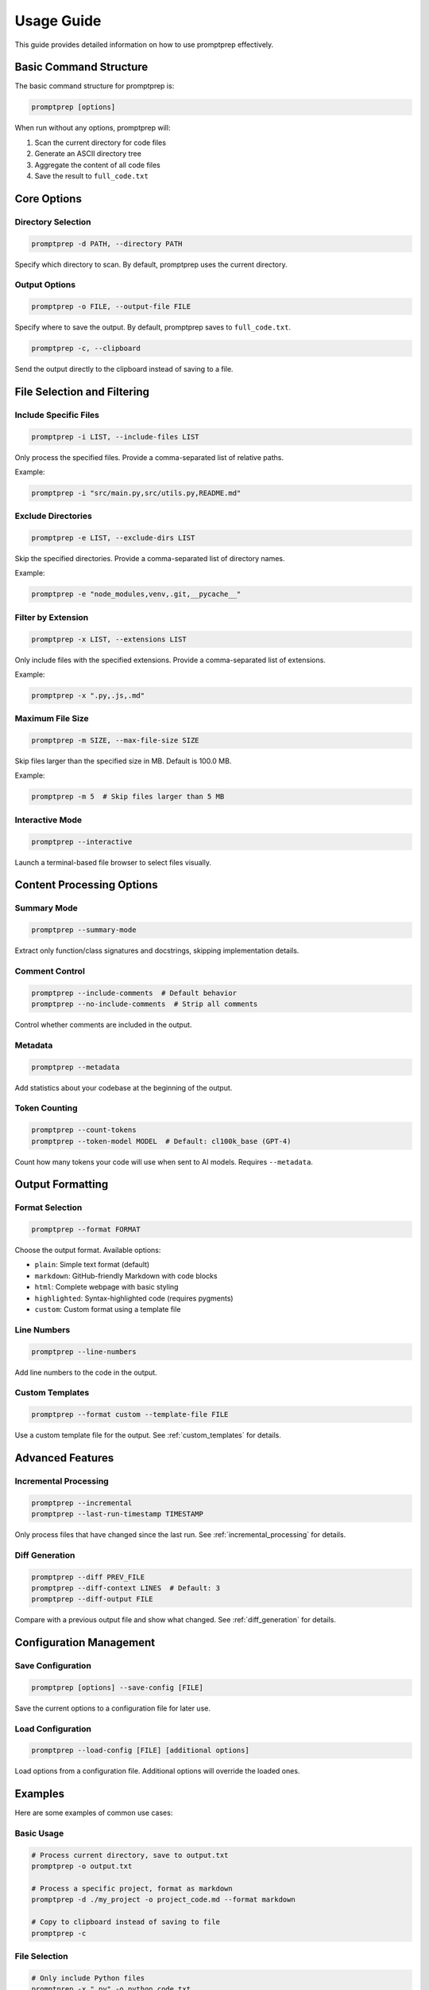 .. _usage:

Usage Guide
==========

This guide provides detailed information on how to use promptprep effectively.

Basic Command Structure
----------------------

The basic command structure for promptprep is:

.. code-block:: bash

   promptprep [options]

When run without any options, promptprep will:

1. Scan the current directory for code files
2. Generate an ASCII directory tree
3. Aggregate the content of all code files
4. Save the result to ``full_code.txt``

Core Options
-----------

Directory Selection
~~~~~~~~~~~~~~~~~~

.. code-block:: bash

   promptprep -d PATH, --directory PATH

Specify which directory to scan. By default, promptprep uses the current directory.

Output Options
~~~~~~~~~~~~~

.. code-block:: bash

   promptprep -o FILE, --output-file FILE

Specify where to save the output. By default, promptprep saves to ``full_code.txt``.

.. code-block:: bash

   promptprep -c, --clipboard

Send the output directly to the clipboard instead of saving to a file.

File Selection and Filtering
---------------------------

Include Specific Files
~~~~~~~~~~~~~~~~~~~~~

.. code-block:: bash

   promptprep -i LIST, --include-files LIST

Only process the specified files. Provide a comma-separated list of relative paths.

Example:

.. code-block:: bash

   promptprep -i "src/main.py,src/utils.py,README.md"

Exclude Directories
~~~~~~~~~~~~~~~~~~

.. code-block:: bash

   promptprep -e LIST, --exclude-dirs LIST

Skip the specified directories. Provide a comma-separated list of directory names.

Example:

.. code-block:: bash

   promptprep -e "node_modules,venv,.git,__pycache__"

Filter by Extension
~~~~~~~~~~~~~~~~~~

.. code-block:: bash

   promptprep -x LIST, --extensions LIST

Only include files with the specified extensions. Provide a comma-separated list of extensions.

Example:

.. code-block:: bash

   promptprep -x ".py,.js,.md"

Maximum File Size
~~~~~~~~~~~~~~~~

.. code-block:: bash

   promptprep -m SIZE, --max-file-size SIZE

Skip files larger than the specified size in MB. Default is 100.0 MB.

Example:

.. code-block:: bash

   promptprep -m 5  # Skip files larger than 5 MB

Interactive Mode
~~~~~~~~~~~~~~~

.. code-block:: bash

   promptprep --interactive

Launch a terminal-based file browser to select files visually.

Content Processing Options
-------------------------

Summary Mode
~~~~~~~~~~~

.. code-block:: bash

   promptprep --summary-mode

Extract only function/class signatures and docstrings, skipping implementation details.

Comment Control
~~~~~~~~~~~~~~

.. code-block:: bash

   promptprep --include-comments  # Default behavior
   promptprep --no-include-comments  # Strip all comments

Control whether comments are included in the output.

Metadata
~~~~~~~

.. code-block:: bash

   promptprep --metadata

Add statistics about your codebase at the beginning of the output.

Token Counting
~~~~~~~~~~~~~

.. code-block:: bash

   promptprep --count-tokens
   promptprep --token-model MODEL  # Default: cl100k_base (GPT-4)

Count how many tokens your code will use when sent to AI models. Requires ``--metadata``.

Output Formatting
----------------

Format Selection
~~~~~~~~~~~~~~~

.. code-block:: bash

   promptprep --format FORMAT

Choose the output format. Available options:

- ``plain``: Simple text format (default)
- ``markdown``: GitHub-friendly Markdown with code blocks
- ``html``: Complete webpage with basic styling
- ``highlighted``: Syntax-highlighted code (requires pygments)
- ``custom``: Custom format using a template file

Line Numbers
~~~~~~~~~~~

.. code-block:: bash

   promptprep --line-numbers

Add line numbers to the code in the output.

Custom Templates
~~~~~~~~~~~~~~~

.. code-block:: bash

   promptprep --format custom --template-file FILE

Use a custom template file for the output. See :ref:`custom_templates` for details.

Advanced Features
----------------

Incremental Processing
~~~~~~~~~~~~~~~~~~~~~

.. code-block:: bash

   promptprep --incremental
   promptprep --last-run-timestamp TIMESTAMP

Only process files that have changed since the last run. See :ref:`incremental_processing` for details.

Diff Generation
~~~~~~~~~~~~~~

.. code-block:: bash

   promptprep --diff PREV_FILE
   promptprep --diff-context LINES  # Default: 3
   promptprep --diff-output FILE

Compare with a previous output file and show what changed. See :ref:`diff_generation` for details.

Configuration Management
-----------------------

Save Configuration
~~~~~~~~~~~~~~~~~

.. code-block:: bash

   promptprep [options] --save-config [FILE]

Save the current options to a configuration file for later use.

Load Configuration
~~~~~~~~~~~~~~~~~

.. code-block:: bash

   promptprep --load-config [FILE] [additional options]

Load options from a configuration file. Additional options will override the loaded ones.

Examples
-------

Here are some examples of common use cases:

Basic Usage
~~~~~~~~~~

.. code-block:: bash

   # Process current directory, save to output.txt
   promptprep -o output.txt

   # Process a specific project, format as markdown
   promptprep -d ./my_project -o project_code.md --format markdown

   # Copy to clipboard instead of saving to file
   promptprep -c

File Selection
~~~~~~~~~~~~~

.. code-block:: bash

   # Only include Python files
   promptprep -x ".py" -o python_code.txt

   # Exclude test directories and virtual environments
   promptprep -e "tests,venv,__pycache__" -o app_code.txt

   # Select files interactively
   promptprep --interactive -c

Content Processing
~~~~~~~~~~~~~~~~~

.. code-block:: bash

   # Get a high-level overview with stats
   promptprep --summary-mode --metadata -o summary.txt

   # Strip comments for a cleaner output
   promptprep --no-include-comments -o clean_code.txt

   # Count tokens for AI model context limits
   promptprep --metadata --count-tokens -o tokenized.txt

Output Formatting
~~~~~~~~~~~~~~~~

.. code-block:: bash

   # Create a pretty HTML report with syntax highlighting
   promptprep --format highlighted -o report.html

   # Generate markdown with line numbers
   promptprep --format markdown --line-numbers -o code_with_lines.md

Advanced Usage
~~~~~~~~~~~~~

.. code-block:: bash

   # Only process files changed since last run
   promptprep --incremental -o updated_code.txt

   # Compare with previous version
   promptprep --diff previous_code.txt -o diff_report.txt

   # Save your favorite settings
   promptprep -d ./src -x ".py,.js" -e "node_modules" --format markdown --save-config my_settings.json

   # Use saved settings
   promptprep --load-config my_settings.json -o new_output.md